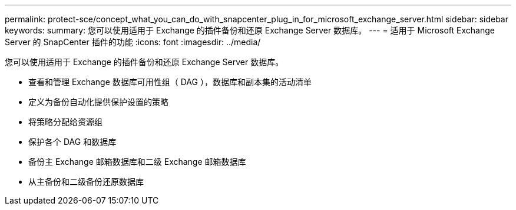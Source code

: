 ---
permalink: protect-sce/concept_what_you_can_do_with_snapcenter_plug_in_for_microsoft_exchange_server.html 
sidebar: sidebar 
keywords:  
summary: 您可以使用适用于 Exchange 的插件备份和还原 Exchange Server 数据库。 
---
= 适用于 Microsoft Exchange Server 的 SnapCenter 插件的功能
:icons: font
:imagesdir: ../media/


[role="lead"]
您可以使用适用于 Exchange 的插件备份和还原 Exchange Server 数据库。

* 查看和管理 Exchange 数据库可用性组（ DAG ），数据库和副本集的活动清单
* 定义为备份自动化提供保护设置的策略
* 将策略分配给资源组
* 保护各个 DAG 和数据库
* 备份主 Exchange 邮箱数据库和二级 Exchange 邮箱数据库
* 从主备份和二级备份还原数据库

